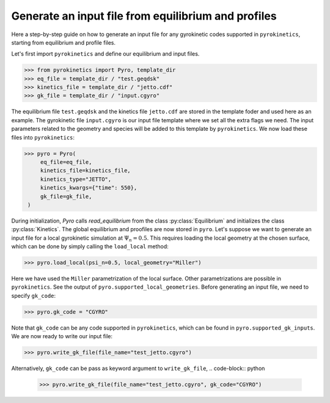 ====================================================
Generate an input file from equilibrium and profiles
====================================================

Here a step-by-step guide on how to generate an input file
for any gyrokinetic codes supported in ``pyrokinetics``,
starting from equilibrium and profile files.


Let's first import ``pyrokinetics`` and define our equilibrium and input files. 

.. code-block:: python

   >>> from pyrokinetics import Pyro, template_dir
   >>> eq_file = template_dir / "test.geqdsk"
   >>> kinetics_file = template_dir / "jetto.cdf"
   >>> gk_file = template_dir / "input.cgyro"

The equilibrium file ``test.geqdsk`` and the kinetics file ``jetto.cdf``
are stored in the template foder and used here as an example.
The gyrokinetic file ``input.cgyro`` is our input file template where
we set all the extra flags we need. The input parameters related to the
geometry and species will be added to this template by ``pyrokinetics``.
We now load these files into ``pyrokinetics``:

.. code-block:: python

   >>> pyro = Pyro(
        eq_file=eq_file,
        kinetics_file=kinetics_file,
	kinetics_type="JETTO",
        kinetics_kwargs={"time": 550},
	gk_file=gk_file,
    )


During initialization, `Pyro` calls `read_equilibrium` from
the class :py:class:`Equilibrium` and initializes the class :py:class:`Kinetics`.
The global equilibrium and proofiles are now stored in ``pyro``.
Let's suppose we want to generate an input file for a local gyrokinetic
simulation at :math:`\Psi_n = 0.5`. This requires loading the local geometry
at the chosen surface, which can be done by simply calling the ``load_local`` method:

.. code-block:: python

   >>> pyro.load_local(psi_n=0.5, local_geometry="Miller")

Here we have used the ``Miller`` parametrization of the local surface. Other
parametrizations are possible in ``pyrokinetics``. See the output of ``pyro.supported_local_geometries``.
Before generating an input file, we need to specify ``gk_code``:

.. code-block:: python

   >>> pyro.gk_code = "CGYRO"

Note that ``gk_code`` can be any code supported in ``pyrokinetics``, which can
be found in ``pyro.supported_gk_inputs``. 
We are now ready to write our input file:

.. code-block:: python

   >>> pyro.write_gk_file(file_name="test_jetto.cgyro")

Alternatively, ``gk_code`` can be pass as keyword argument to ``write_gk_file``,
.. code-block:: python

   >>> pyro.write_gk_file(file_name="test_jetto.cgyro", gk_code="CGYRO")

